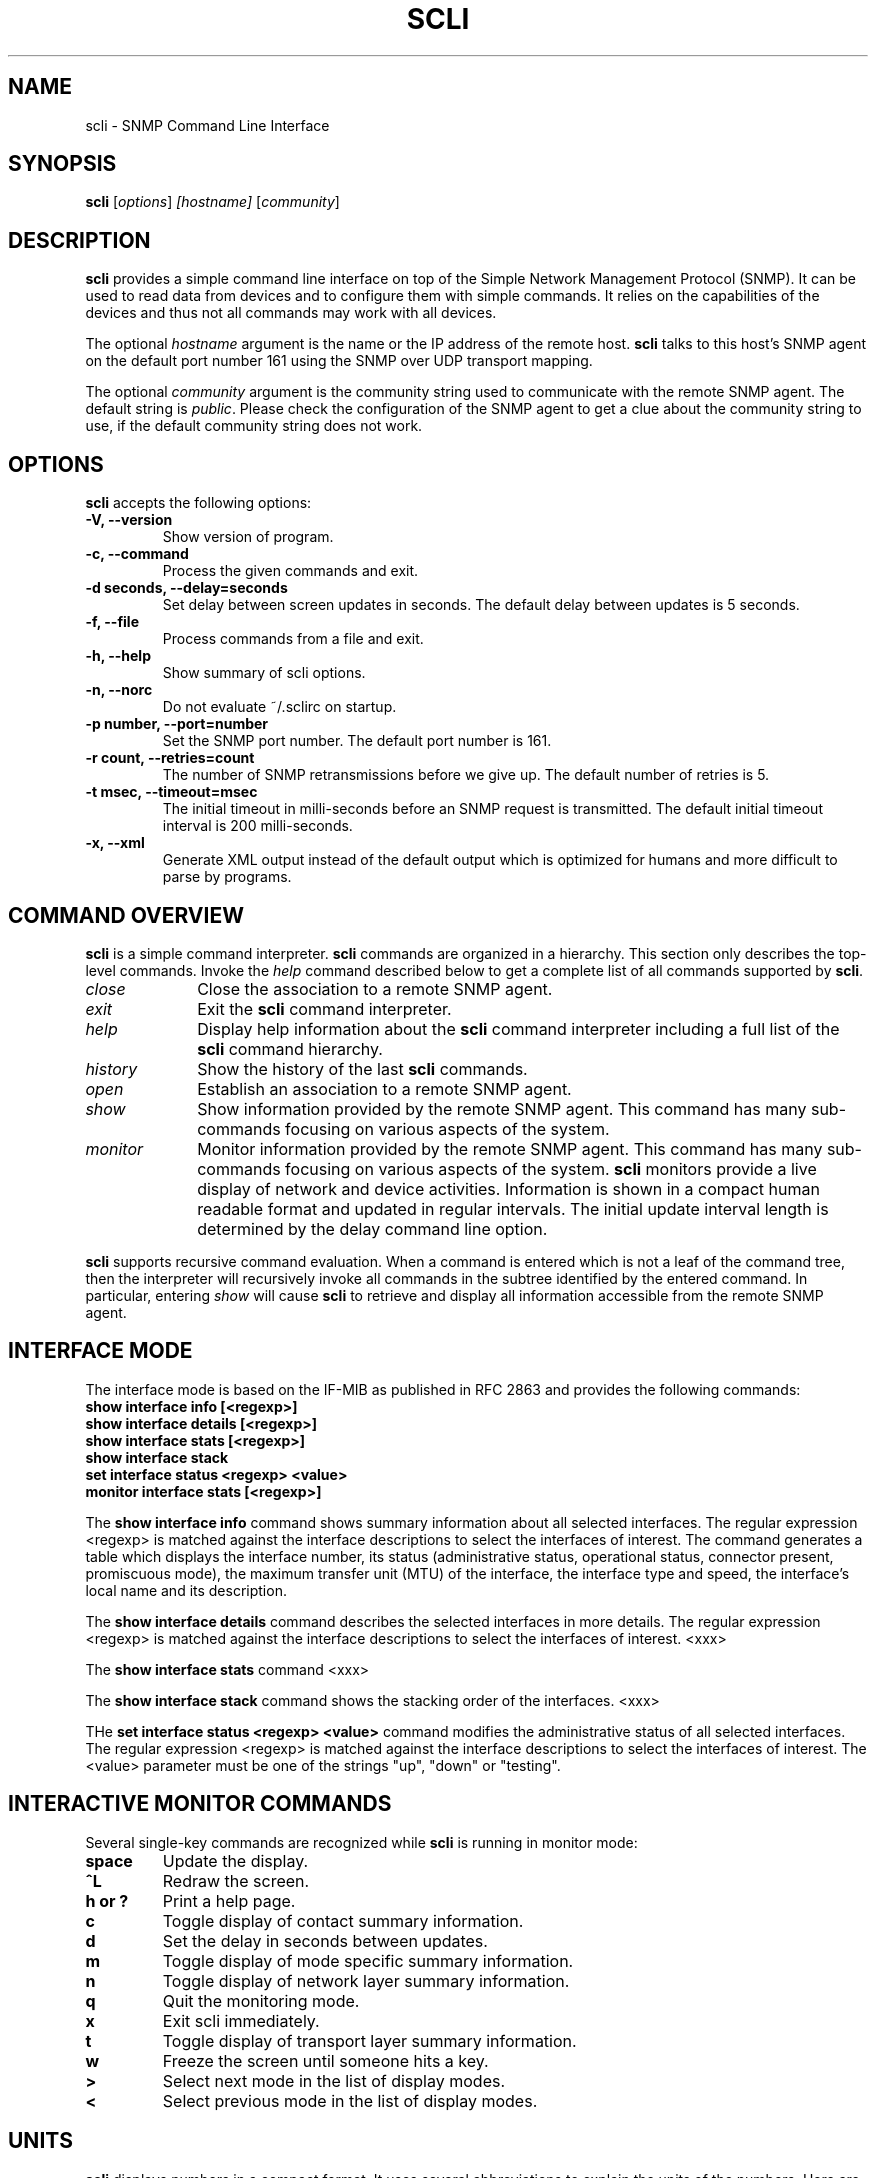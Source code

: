 .\"                              hey, Emacs:   -*- nroff -*-
.\" stop is free software; you can redistribute it and/or modify
.\" it under the terms of the GNU General Public License as published by
.\" the Free Software Foundation; either version 2 of the License, or
.\" (at your option) any later version.
.\"
.\" This program is distributed in the hope that it will be useful,
.\" but WITHOUT ANY WARRANTY; without even the implied warranty of
.\" MERCHANTABILITY or FITNESS FOR A PARTICULAR PURPOSE.  See the
.\" GNU General Public License for more details.
.\"
.\" You should have received a copy of the GNU General Public License
.\" along with this program; see the file COPYING.  If not, write to
.\" the Free Software Foundation, 675 Mass Ave, Cambridge, MA 02139, USA.
.\"
.TH SCLI 1 "August 26, 2001"
.\" Please update the above date whenever this man page is modified.
.\"
.\" Some roff macros, for reference:
.\" .nh        disable hyphenation
.\" .hy        enable hyphenation
.\" .ad l      left justify
.\" .ad b      justify to both left and right margins (default)
.\" .nf        disable filling
.\" .fi        enable filling
.\" .br        insert line break
.\" .sp <n>    insert n+1 empty lines
.\" for manpage-specific macros, see man(7)
.SH NAME
scli \- SNMP Command Line Interface
.SH SYNOPSIS
.B scli
.RI [ options ]
.I [hostname]
.RI [ community ]
.SH DESCRIPTION
\fBscli\fP provides a simple command line interface on top of the
Simple Network Management Protocol (SNMP). It can be used to read
data from devices and to configure them with simple commands. It
relies on the capabilities of the devices and thus not all commands
may work with all devices.
.PP
The optional \fIhostname\fR argument is the name or the IP address of
the remote host. \fBscli\fP talks to this host's SNMP agent on the
default port number 161 using the SNMP over UDP transport mapping.
.PP
The optional \fIcommunity\fR argument is the community string used to
communicate with the remote SNMP agent. The default string is
\fIpublic\fR. Please check the configuration of the SNMP agent to get
a clue about the community string to use, if the default community
string does not work.
.PP
.SH OPTIONS
\fBscli\fP accepts the following options:
.TP
.B \-V, \-\-version
Show version of program.
.TP
.B \-c, \-\-command
Process the given commands and exit.
.TP
.B \-d seconds, \-\-delay=seconds
Set delay between screen updates in seconds. The default delay between
updates is 5 seconds.
.TP
.B \-f, \-\-file
Process commands from a file and exit.
.TP
.B \-h, \-\-help
Show summary of scli options.
.TP
.B \-n, \-\-norc
Do not evaluate ~/.sclirc on startup.
.TP
.B \-p number, \-\-port=number
Set the SNMP port number. The default port number is 161.
.TP
.B \-r count, \-\-retries=count
The number of SNMP retransmissions before we give up. The default
number of retries is 5.
.TP
.B \-t msec, \-\-timeout=msec
The initial timeout in milli-seconds before an SNMP request is
transmitted. The default initial timeout interval is 200 milli-seconds.
.TP
.B \-x, \-\-xml
Generate XML output instead of the default output which is optimized
for humans and more difficult to parse by programs.
.SH COMMAND OVERVIEW
\fBscli\fP is a simple command interpreter. \fBscli\fP commands are
organized in a hierarchy. This section only describes the top-level
commands. Invoke the \fIhelp\fP command described below to get a
complete list of all commands supported by \fBscli\fP.
.TP 10
.I close
Close the association to a remote SNMP agent.
.TP
.I exit
Exit the \fBscli\fP command interpreter.
.TP
.I help
Display help information about the \fBscli\fP command interpreter
including a full list of the \fBscli\fP command hierarchy.
.TP
.I history
Show the history of the last \fBscli\fP commands.
.TP
.I open
Establish an association to a remote SNMP agent.
.TP
.I show
Show information provided by the remote SNMP agent. This command has
many sub-commands focusing on various aspects of the system.
.TP
.I monitor
Monitor information provided by the remote SNMP agent. This command
has many sub-commands focusing on various aspects of the system.
\fBscli\fP monitors provide a live display of network and device
activities. Information is shown in a compact human readable format
and updated in regular intervals. The initial update interval length
is determined by the delay command line option.
.PP
\fBscli\fP supports recursive command evaluation. When a command is
entered which is not a leaf of the command tree, then the interpreter
will recursively invoke all commands in the subtree identified by the
entered command. In particular, entering \fIshow\fR will cause
\fBscli\fP to retrieve and display all information accessible from the
remote SNMP agent.
.SH INTERFACE MODE
The interface mode is based on the IF-MIB as published in RFC 2863 and
provides the following commands:
.TP
.B show interface info [<regexp>]
.TP
.B show interface details [<regexp>]
.TP
.B show interface stats [<regexp>]
.TP
.B show interface stack
.TP
.B set interface status <regexp> <value>
.TP
.B monitor interface stats [<regexp>]
.P
The \fBshow interface info\fP command shows summary information about
all selected interfaces. The regular expression <regexp> is matched
against the interface descriptions to select the interfaces of interest.
The command generates a table which displays the interface number, its
status (administrative status, operational status, connector present,
promiscuous mode), the maximum transfer unit (MTU) of the interface,
the interface type and speed, the interface's local name and its
description.
.P
The \fBshow interface details\fP command describes the selected
interfaces in more details. The regular expression <regexp> is matched
against the interface descriptions to select the interfaces of
interest. <xxx>
.P
The \fBshow interface stats\fP command <xxx>
.P
The \fBshow interface stack\fP command shows the stacking order of the
interfaces. <xxx>
.P
THe \fBset interface status <regexp> <value>\fP command modifies the
administrative status of all selected interfaces. The regular
expression <regexp> is matched against the interface descriptions to
select the interfaces of interest. The <value> parameter must be one
of the strings "up", "down" or "testing".

.SH INTERACTIVE MONITOR COMMANDS
Several single-key commands are recognized while \fBscli\fP is running
in monitor mode:
.TP
.B space
Update the display.
.TP
.B ^L
Redraw the screen.
.TP
.B h or ?
Print a help page.
.TP
.B c
Toggle display of contact summary information.
.TP
.B d
Set the delay in seconds between updates.
.TP
.B m
Toggle display of mode specific summary information.
.TP
.B n
Toggle display of network layer summary information.
.TP
.B q
Quit the monitoring mode.
.TP
.B x
Exit scli immediately.
.TP
.B t
Toggle display of transport layer summary information.
.TP
.B w
Freeze the screen until someone hits a key.
.TP
.B >
Select next mode in the list of display modes.
.TP
.B <
Select previous mode in the list of display modes.
.SH UNITS
\fBscli\fP displays numbers in a compact format. It uses several
abbreviations to explain the units of the numbers. Here are some
explanations:
.TP
.B bps
Bits per second.
.TP
.B pps
Packets per second.
.TP
.B sps
Segments per second.
.PP
Large numbers are usually displayed with a scaling factor (k=10^3,
m=10^6, g=10^9, t=10^12, p=10^15, K=2^10, M=2^20, G=2^30, T=2^40m,
P=2^50).
.SH ALIASES
Long command names can be abbreviated by using aliases. The \fBscli\fP
interpreter maintains a list of aliases. Every command is first checked
whether the first word matches an alias. If the first word matches an
alias, then the first word will be replaced by the value of the alias.
Alias expansion only happens once.
.P
Aliases are not expanded when the \fBscli\fP interpreter is running
in non-interactive mode.
.SH REGULAR EXPRESSIONS
\fBscli\fP generally uses POSIX.2 Extended Regular Expressions. The
regular expression matching is case sensitive.
.SH READLINE
\fBscli\fP supports the GNU readline library. The GNU readline library
provides command line editing as well as command completion
capabilities. Please consult the GNU readline documentation for a
detailed description of the readline features.
.SH HISTORY
\fBscli\fP supports the GNU history library. The GNU history library
provides a history expansion feature that is similar to the history
expansion provided by `csh'. Please consult the GNU history library
documentation for a detailed description of the history features.
.SH PAGER
\fBscli\fP respects the PAGER environment variable when running
interactively.  If the PAGER environment variable exists and the
output generated by an scli command does not fit on the terminal, then
the output is written to the standard input of the PAGER.
.SH FILES
.TP
.I ~/.scli_history
The history of scli commands.
.TP
.I ~/.sclirc
The scli startup file.
.TP
.I ~/.inputrc
Individual readline initialization file.
.SH "FURTHER INFORMATION"
More information can be found on the stools web page which is
available at:
.PP
<http://www.ibr.cs.tu-bs.de/projects/stools/>
.SH "SEE ALSO"
.BR regex(7)
.SH AUTHOR
Juergen Schoenwaelder <schoenw@ibr.cs.tu-bs.de>.
